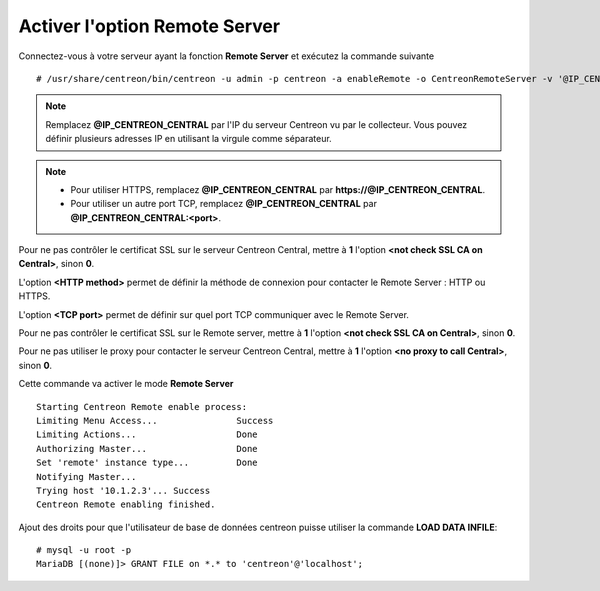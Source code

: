 ******************************
Activer l'option Remote Server
******************************

Connectez-vous à votre serveur ayant la fonction **Remote Server** et exécutez
la commande suivante ::

    # /usr/share/centreon/bin/centreon -u admin -p centreon -a enableRemote -o CentreonRemoteServer -v '@IP_CENTREON_CENTRAL;<not check SSL CA on Central>;<HTTP method>;<TCP port>;<not check SSL CA on Remote>;<no proxy to call Central>'

.. note::
    Remplacez **@IP_CENTREON_CENTRAL** par l'IP du serveur Centreon vu par le collecteur.
    Vous pouvez définir plusieurs adresses IP en utilisant la virgule comme séparateur.

.. note::
    * Pour utiliser HTTPS, remplacez **@IP_CENTREON_CENTRAL** par
      **https://@IP_CENTREON_CENTRAL**.
    * Pour utiliser un autre port TCP, remplacez **@IP_CENTREON_CENTRAL** par
      **@IP_CENTREON_CENTRAL:<port>**.

Pour ne pas contrôler le certificat SSL sur le serveur Centreon Central,
mettre à **1** l'option **<not check SSL CA on Central>**, sinon **0**.

L'option **<HTTP method>** permet de définir la méthode de connexion pour
contacter le Remote Server : HTTP ou HTTPS.

L'option **<TCP port>** permet de définir sur quel port TCP communiquer avec le
Remote Server.

Pour ne pas contrôler le certificat SSL sur le Remote server, mettre à **1**
l'option **<not check SSL CA on Central>**, sinon **0**.

Pour ne pas utiliser le proxy pour contacter le serveur Centreon Central,
mettre à **1** l'option **<no proxy to call Central>**, sinon **0**.

Cette commande va activer le mode **Remote Server** ::

    Starting Centreon Remote enable process:
    Limiting Menu Access...               Success
    Limiting Actions...                   Done
    Authorizing Master...                 Done
    Set 'remote' instance type...         Done
    Notifying Master...
    Trying host '10.1.2.3'... Success
    Centreon Remote enabling finished.

Ajout des droits pour que l'utilisateur de base de données centreon puisse utiliser la commande **LOAD DATA INFILE**::

    # mysql -u root -p
    MariaDB [(none)]> GRANT FILE on *.* to 'centreon'@'localhost';
